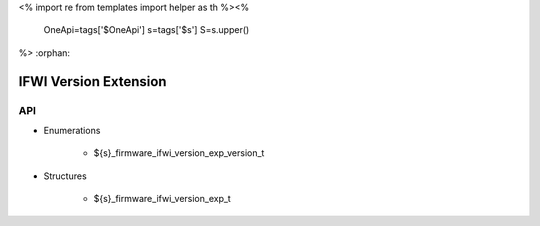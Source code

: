 <%
import re
from templates import helper as th
%><%
    OneApi=tags['$OneApi']
    s=tags['$s']
    S=s.upper()
%>
:orphan:

.. _ZES_extension_ifwi_version:

========================
 IFWI Version Extension
========================

API
----

* Enumerations

    * ${s}_firmware_ifwi_version_exp_version_t

* Structures

    * ${s}_firmware_ifwi_version_exp_t
